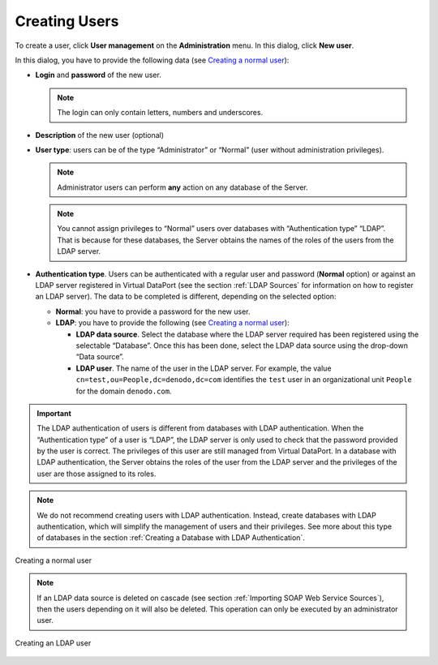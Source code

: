 ==============
Creating Users
==============

To create a user, click **User management** on the **Administration**
menu. In this dialog, click **New user**.

In this dialog, you have to provide the following data (see `Creating a
normal user`_):


-  **Login** and **password** of the new user.
   
   .. note:: The login can only contain letters, numbers and underscores.


-  **Description** of the new user (optional)


-  **User type**: users can be of the type “Administrator” or “Normal”
   (user without administration privileges).
   
   .. note:: Administrator users can perform **any** action on any
      database of the Server.
   

   .. note:: You cannot assign privileges to “Normal” users over
      databases with “Authentication type” “LDAP”. That is because for these
      databases, the Server obtains the names of the roles of the users from
      the LDAP server.


-  **Authentication type**. Users can be authenticated with a regular user
   and password (**Normal** option) or against an LDAP server registered in
   Virtual DataPort (see the section :ref:`LDAP Sources` for information on how to
   register an LDAP server). The data to be completed is different,
   depending on the selected option:


   -  **Normal**: you have to provide a password for the new user.


   -  **LDAP**: you have to provide the following (see `Creating a normal
      user`_):

      -  **LDAP data source**. Select the database where the LDAP server
         required has been registered using the selectable “Database”. Once
         this has been done, select the LDAP data source using the drop-down
         “Data source”.
      -  **LDAP user**. The name of the user in the LDAP server.
         For example, the value ``cn=test,ou=People,dc=denodo,dc=com``
         identifies the ``test`` user in an organizational unit ``People`` for
         the domain ``denodo.com``.
      

.. important:: The LDAP authentication of users is different from
   databases with LDAP authentication.
   When the “Authentication type” of a user is “LDAP”, the LDAP server is
   only used to check that the password provided by the user is correct.
   The privileges of this user are still managed from Virtual DataPort.
   In a database with LDAP authentication, the Server obtains the roles
   of the user from the LDAP server and the privileges of the user are
   those assigned to its roles.

.. note:: We do not recommend creating users with LDAP authentication.
   Instead, create databases with LDAP authentication, which will simplify
   the management of users and their privileges. See more about this type
   of databases in the section :ref:`Creating a Database with LDAP
   Authentication`.

.. figure:: DenodoVirtualDataPort.AdministrationGuide-288.png
   :align: center
   :alt: Creating a normal user
   :name: Creating a normal user

   Creating a normal user

.. note:: If an LDAP data source is deleted on cascade (see section
   :ref:`Importing SOAP Web Service Sources`), then the users depending on it
   will also be deleted. This operation can only be executed by an
   administrator user.

.. figure:: creating_an_ldap_user.png
   :align: center
   :alt: Creating an LDAP user
   :name: Creating an LDAP user

   Creating an LDAP user



